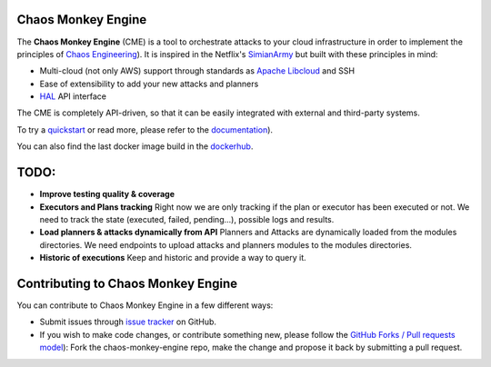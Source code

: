 Chaos Monkey Engine
===================

.. image:: https://codecov.io/gh/BBVA/chaos-monkey-engine/branch/master/graph/badge.svg
  :target: https://codecov.io/gh/BBVA/chaos-monkey-engine
  :alt: Coverage

.. image:: https://readthedocs.org/projects/chaos-monkey-engine/badge/?version=latest
  :target: http://chaos-monkey-engine.readthedocs.io/?badge=latest
  :alt: Documentation Status

.. image:: https://travis-ci.org/BBVA/chaos-monkey-engine.svg?branch=master
  :target: https://travis-ci.org/BBVA/chaos-monkey-engine
  :alt: Build Status

.. image:: https://img.shields.io/docker/automated/bbvalabs/chaos-monkey-engine.svg
  :target: https://hub.docker.com/r/bbvalabs/chaos-monkey-engine/
  :alt: Dockerhub Build

The **Chaos Monkey Engine** (CME) is a tool to orchestrate attacks to your cloud infrastructure in order to implement the principles of `Chaos Engineering <http://principlesofchaos.org>`_). It is inspired in the Netflix's `SimianArmy <https://github.com/Netflix/SimianArmy>`_ but built with these principles in mind:

- Multi-cloud (not only AWS) support through standards as `Apache Libcloud <https://libcloud.apache.org/>`_ and SSH
- Ease of extensibility to add your new attacks and planners
- `HAL <https://en.wikipedia.org/wiki/Hypertext_Application_Language>`_ API interface

The CME is completely API-driven, so that it can be easily integrated with external and third-party systems.

To try a `quickstart <http://chaos-monkey-engine.readthedocs.io/quickstart.html#quickstart>`_ or read more, please refer to the `documentation <http://chaos-monkey-engine.readthedocs.io/>`_).

You can also find the last docker image build in the `dockerhub <https://hub.docker.com/r/bbvalabs/chaos-monkey-engine/>`_.

TODO:
=====

- **Improve testing quality & coverage**

- **Executors and Plans tracking**
  Right now we are only tracking if the plan or executor has been executed or not.
  We need to track the state (executed, failed, pending...), possible logs and results.

- **Load planners & attacks dynamically from API**
  Planners and Attacks are dynamically loaded from the modules directories.
  We need endpoints to upload attacks and planners modules to the modules directories.

- **Historic of executions**
  Keep and historic and provide a way to query it.

Contributing to Chaos Monkey Engine
===================================

You can contribute to Chaos Monkey Engine in a few different ways:

- Submit issues through `issue tracker <https://github.com/BBVA/chaos-monkey-engine/issues>`_ on GitHub.
- If you wish to make code changes, or contribute something new, please follow the `GitHub Forks / Pull requests model <https://help.github.com/articles/fork-a-repo/>`_): Fork the chaos-monkey-engine repo, make the change and propose it back by submitting a pull request.
